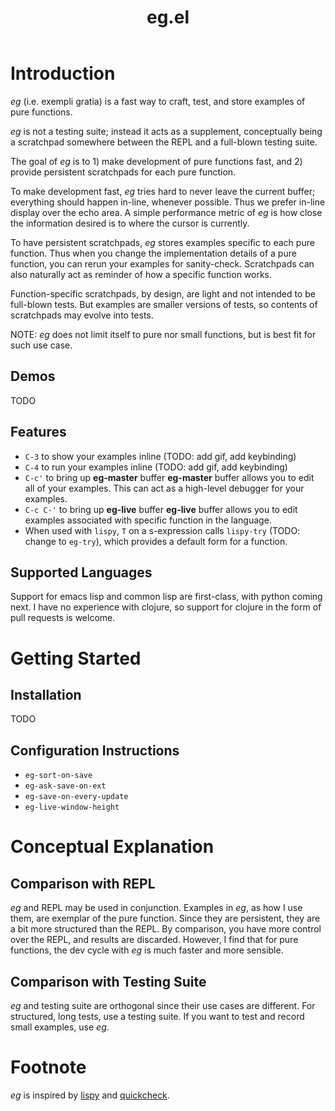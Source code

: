#+OPTIONS: toc
#+title: eg.el

* Introduction
/eg/ (i.e. exempli gratia) is a fast way to craft, test, and store examples of pure functions.

/eg/ is not a testing suite; instead it acts as a supplement, conceptually being a scratchpad somewhere between the REPL and a full-blown testing suite.

The goal of /eg/ is to 1) make development of pure functions fast, and 2) provide persistent scratchpads for each pure function.

To make development fast, /eg/ tries hard to never leave the current buffer; everything should happen in-line, whenever possible. Thus we prefer in-line display over the echo area. A simple performance metric of /eg/ is how close the information desired is to where the cursor is currently.

To have persistent scratchpads, /eg/ stores examples specific to each pure function. Thus when you change the implementation details of a pure function, you can rerun your examples for sanity-check. Scratchpads can also naturally act as reminder of how a specific function works.

Function-specific scratchpads, by design, are light and not intended to be full-blown tests. But examples are smaller versions of tests, so contents of scratchpads may evolve into tests.

NOTE: /eg/ does not limit itself to pure nor small functions, but is best fit for such use case.

** Demos
TODO

** Features
- ~C-3~ to show your examples inline (TODO: add gif, add keybinding)
- ~C-4~ to run your examples inline (TODO: add gif, add keybinding)
- ~C-c'~ to bring up *eg-master* buffer
  *eg-master* buffer allows you to edit all of your examples. This can act as a high-level debugger for your examples.
- ~C-c C-'~ to bring up *eg-live* buffer
  *eg-live* buffer allows you to edit examples associated with specific function in the language.
- When used with ~lispy~, ~T~ on a s-expression calls ~lispy-try~ (TODO: change to ~eg-try~), which provides a default form for a function.

** Supported Languages

Support for emacs lisp and common lisp are first-class, with python coming next. I have no experience with clojure, so support for clojure in the form of pull requests is welcome.

* Getting Started

** Installation
TODO

** Configuration Instructions
- ~eg-sort-on-save~
- ~eg-ask-save-on-ext~
- ~eg-save-on-every-update~
- ~eg-live-window-height~

* Conceptual Explanation
** Comparison with REPL
/eg/ and REPL may be used in conjunction. Examples in /eg/, as how I use them, are exemplar of the pure function. Since they are persistent, they are a bit more structured than the REPL. By comparison, you have more control over the REPL, and results are discarded. However, I find that for pure functions, the dev cycle with /eg/ is much faster and more sensible.

** Comparison with Testing Suite
/eg/ and testing suite are orthogonal since their use cases are different. For structured, long tests, use a testing suite. If you want to test and record small examples, use /eg/.

* Footnote
/eg/ is inspired by [[https://github.com/abo-abo/lispy][lispy]] and [[https://hackage.haskell.org/package/QuickCheck][quickcheck]].
